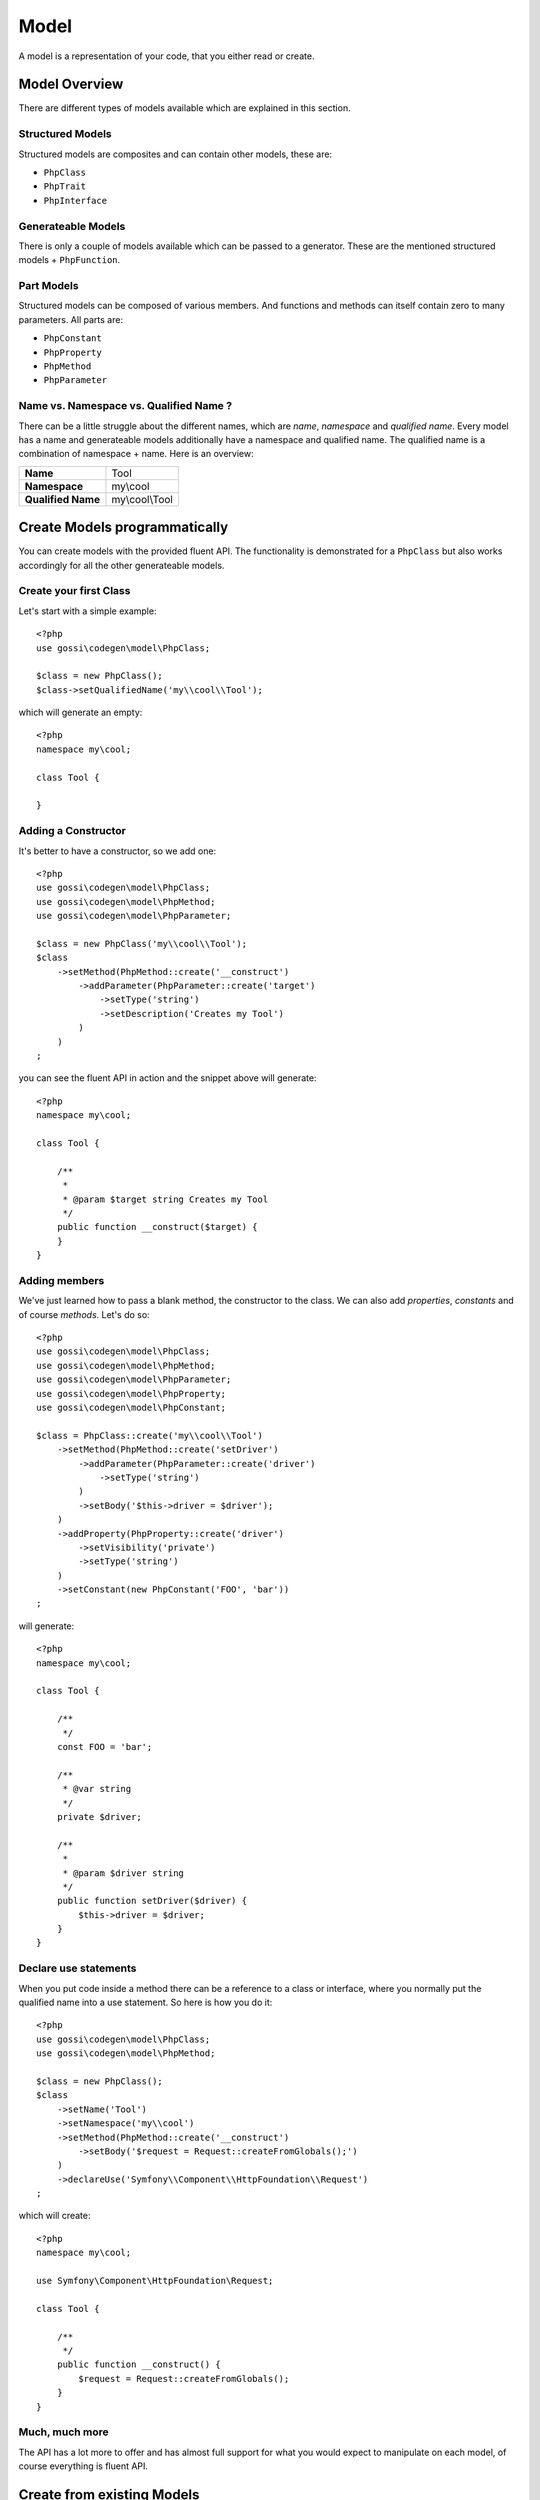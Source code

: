 Model
=====

A model is a representation of your code, that you either read or create.

Model Overview
--------------

There are different types of models available which are explained in this section.

Structured Models
^^^^^^^^^^^^^^^^^

Structured models are composites and can contain other models, these are:

* ``PhpClass``
* ``PhpTrait``
* ``PhpInterface``

Generateable Models
^^^^^^^^^^^^^^^^^^^

There is only a couple of models available which can be passed to a generator. These are the mentioned structured models + ``PhpFunction``.

Part Models
^^^^^^^^^^^

Structured models can be composed of various members. And functions and methods can itself contain zero to many parameters. All parts are:

* ``PhpConstant``
* ``PhpProperty``
* ``PhpMethod``
* ``PhpParameter``

Name vs. Namespace vs. Qualified Name ?
^^^^^^^^^^^^^^^^^^^^^^^^^^^^^^^^^^^^^^^

There can be a little struggle about the different names, which are `name`, `namespace` and `qualified name`. Every model has a name and generateable models additionally have a namespace and qualified name. The qualified name is a combination of namespace + name. Here is an overview:

+--------------------+----------------+
| **Name**           | Tool           |
+--------------------+----------------+
| **Namespace**      | my\\cool       |
+--------------------+----------------+
| **Qualified Name** | my\\cool\\Tool |
+--------------------+----------------+

Create Models programmatically
------------------------------

You can create models with the provided fluent API. The functionality is demonstrated for a ``PhpClass`` but also works accordingly for all the other generateable models.

Create your first Class
^^^^^^^^^^^^^^^^^^^^^^^

Let's start with a simple example::

  <?php
  use gossi\codegen\model\PhpClass;

  $class = new PhpClass();
  $class->setQualifiedName('my\\cool\\Tool');

which will generate an empty::

  <?php
  namespace my\cool;

  class Tool {

  }


Adding a Constructor
^^^^^^^^^^^^^^^^^^^^

It's better to have a constructor, so we add one::

  <?php
  use gossi\codegen\model\PhpClass;
  use gossi\codegen\model\PhpMethod;
  use gossi\codegen\model\PhpParameter;

  $class = new PhpClass('my\\cool\\Tool');
  $class
      ->setMethod(PhpMethod::create('__construct')
          ->addParameter(PhpParameter::create('target')
              ->setType('string')
              ->setDescription('Creates my Tool')
          )
      )
  ;

you can see the fluent API in action and the snippet above will generate::

  <?php
  namespace my\cool;

  class Tool {

      /**
       *
       * @param $target string Creates my Tool
       */
      public function __construct($target) {
      }
  }


Adding members
^^^^^^^^^^^^^^

We've just learned how to pass a blank method, the constructor to the class. We can also add `properties`, `constants` and of course `methods`. Let's do so::

  <?php
  use gossi\codegen\model\PhpClass;
  use gossi\codegen\model\PhpMethod;
  use gossi\codegen\model\PhpParameter;
  use gossi\codegen\model\PhpProperty;
  use gossi\codegen\model\PhpConstant;

  $class = PhpClass::create('my\\cool\\Tool')
      ->setMethod(PhpMethod::create('setDriver')
          ->addParameter(PhpParameter::create('driver')
              ->setType('string')
          )
          ->setBody('$this->driver = $driver');
      )
      ->addProperty(PhpProperty::create('driver')
          ->setVisibility('private')
          ->setType('string')
      )
      ->setConstant(new PhpConstant('FOO', 'bar'))
  ;

will generate::

  <?php
  namespace my\cool;

  class Tool {

      /**
       */
      const FOO = 'bar';

      /**
       * @var string
       */
      private $driver;

      /**
       *
       * @param $driver string
       */
      public function setDriver($driver) {
          $this->driver = $driver;
      }
  }


Declare use statements
^^^^^^^^^^^^^^^^^^^^^^

When you put code inside a method there can be a reference to a class or interface, where you normally put the qualified name into a use statement. So here is how you do it::

  <?php
  use gossi\codegen\model\PhpClass;
  use gossi\codegen\model\PhpMethod;

  $class = new PhpClass();
  $class
      ->setName('Tool')
      ->setNamespace('my\\cool')
      ->setMethod(PhpMethod::create('__construct')
          ->setBody('$request = Request::createFromGlobals();')
      )
      ->declareUse('Symfony\\Component\\HttpFoundation\\Request')
  ;

which will create::

  <?php
  namespace my\cool;

  use Symfony\Component\HttpFoundation\Request;

  class Tool {

      /**
       */
      public function __construct() {
          $request = Request::createFromGlobals();
      }
  }

Much, much more
^^^^^^^^^^^^^^^

The API has a lot more to offer and has almost full support for what you would expect to manipulate on each model, of course everything is fluent API.

Create from existing Models
---------------------------

You can also read a model from existing code. Reading from a file is probably the best option here. It will parse the file and fill up the model. Alternatively if you do have the class already loaded you can use reflection to load the model.

From File
^^^^^^^^^

Reading from a file is the simplest way to read existing code, just like this::

  <?php
  use gossi\codegen\model\PhpClass;

  $class = PhpClass::fromFile('path/to/MyClass.php');


Through Reflection
^^^^^^^^^^^^^^^^^^

If you already have your class loaded, then you can use reflection to load your code::

  <?php
  use gossi\codegen\model\PhpClass;

  $reflection = new \ReflectionClass('MyClass');
  $class = PhpClass::fromReflection($reflection->getFileName());

Also reflection is nice, there is a catch to it. You must make sure ``MyClass`` is loaded. Also all the requirements (use statements, etc.) are loaded as well, anyway you will get an error when initializing the the reflection object.

Understanding Values
--------------------

The models ``PhpConstant``, ``PhpParameter`` and  ``PhpProperty`` support values; all of them implement the ``ValueInterface``. Though, there is a difference between values and expressions. Values refer to language primitives (``string``, ``int``, ``float``, ``bool`` and ``null``). Additionally you can set a ``PhpConstant`` as value (the lib understands this as a library primitive ;-). If you want more complex control over the output, you can set an expression instead, which will be generated as is.

Some Examples::

  <?php
  PhpProperty::create('foo')->setValue('hello world.');
  // $foo = 'hello world.';

  PhpProperty::create('foo')->setValue(300);
  // $foo = 300;

  PhpProperty::create('foo')->setValue(3.14);
  // $foo = 3.14;

  PhpProperty::create('foo')->setValue(false);
  // $foo = false;

  PhpProperty::create('foo')->setValue(null);
  // $foo = null;

  PhpProperty::create('foo')->setValue(PhpConstant::create('BAR'));
  // $foo = BAR;

  PhpProperty::create('foo')->setExpression('self::MY_CONST');
  // $foo = self::MY_CONST;

  PhpProperty::create('foo')->setExpression("['my' => 'array']");
  // $foo = ['my' => 'array'];

For retrieving values there is a ``hasValue()`` method which returns ``true`` whether there is a value or an expression present. To be sure what is present there is also an ``isExpression()`` method which you can use as a second check::

  <?php

  if ($prop->hasValue()) {
      if ($prop->isExpression()) {
          // do something with an expression
      } else {
          // do something with a value
      }
  }
